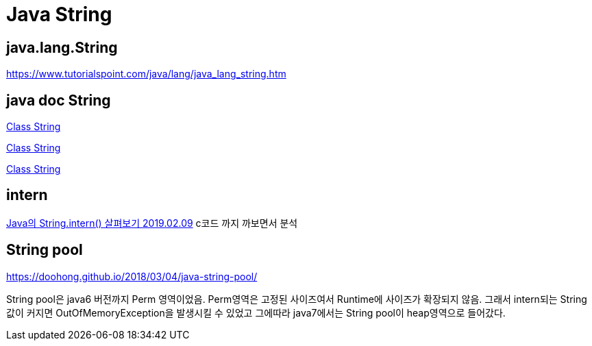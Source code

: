 = Java String

== java.lang.String

https://www.tutorialspoint.com/java/lang/java_lang_string.htm

== java doc String
https://docs.oracle.com/en/java/javase/11/docs/api/java.base/java/lang/String.html[Class String]

https://docs.oracle.com/javase/9/docs/api/java/lang/String.html[Class String]

https://docs.oracle.com/javase/7/docs/api/java/lang/String.html[Class String]


== intern
https://www.latera.kr/blog/2019-02-09-java-string-intern/[Java의 String.intern() 살펴보기 2019.02.09]
c코드 까지 까보면서 분석

== String pool

https://doohong.github.io/2018/03/04/java-string-pool/

String pool은 java6 버전까지 Perm 영역이었음. Perm영역은 고정된 사이즈여서 Runtime에 사이즈가 확장되지 않음.
그래서 intern되는 String값이 커지면 OutOfMemoryException을 발생시킬 수 있었고 그에따라 java7에서는 String pool이 heap영역으로 들어갔다.
